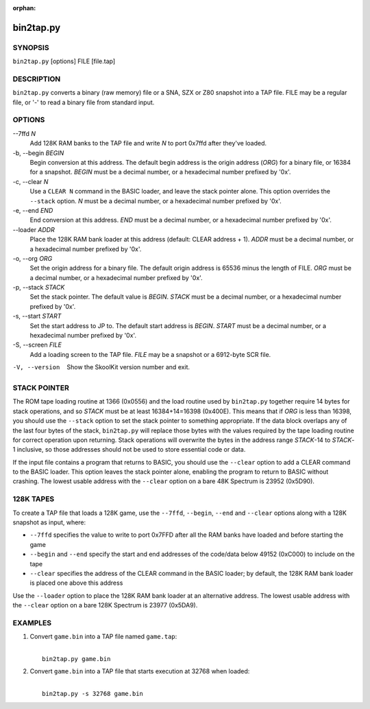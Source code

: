 :orphan:

==========
bin2tap.py
==========

SYNOPSIS
========
``bin2tap.py`` [options] FILE [file.tap]

DESCRIPTION
===========
``bin2tap.py`` converts a binary (raw memory) file or a SNA, SZX or Z80
snapshot into a TAP file. FILE may be a regular file, or '-' to read a binary
file from standard input.

OPTIONS
=======
--7ffd `N`
  Add 128K RAM banks to the TAP file and write `N` to port 0x7ffd after they've
  loaded.

-b, --begin `BEGIN`
  Begin conversion at this address. The default begin address is the origin
  address (`ORG`) for a binary file, or 16384 for a snapshot. `BEGIN` must be a
  decimal number, or a hexadecimal number prefixed by '0x'.

-c, --clear `N`
  Use a ``CLEAR N`` command in the BASIC loader, and leave the stack pointer
  alone. This option overrides the ``--stack`` option. `N` must be a decimal
  number, or a hexadecimal number prefixed by '0x'.

-e, --end `END`
  End conversion at this address. `END` must be a decimal number, or a
  hexadecimal number prefixed by '0x'.

--loader `ADDR`
  Place the 128K RAM bank loader at this address (default: CLEAR address + 1).
  `ADDR` must be a decimal number, or a hexadecimal number prefixed by '0x'.

-o, --org `ORG`
  Set the origin address for a binary file. The default origin address is 65536
  minus the length of FILE. `ORG` must be a decimal number, or a hexadecimal
  number prefixed by '0x'.

-p, --stack `STACK`
  Set the stack pointer. The default value is `BEGIN`. `STACK` must be a
  decimal number, or a hexadecimal number prefixed by '0x'.

-s, --start `START`
  Set the start address to JP to. The default start address is `BEGIN`. `START`
  must be a decimal number, or a hexadecimal number prefixed by '0x'.

-S, --screen `FILE`
  Add a loading screen to the TAP file. `FILE` may be a snapshot or a 6912-byte
  SCR file.

-V, --version
  Show the SkoolKit version number and exit.

STACK POINTER
=============
The ROM tape loading routine at 1366 (0x0556) and the load routine used by
``bin2tap.py`` together require 14 bytes for stack operations, and so `STACK`
must be at least 16384+14=16398 (0x400E). This means that if `ORG` is less than
16398, you should use the ``--stack`` option to set the stack pointer to
something appropriate. If the data block overlaps any of the last four bytes of
the stack, ``bin2tap.py`` will replace those bytes with the values required by
the tape loading routine for correct operation upon returning. Stack operations
will overwrite the bytes in the address range `STACK`-14 to `STACK`-1
inclusive, so those addresses should not be used to store essential code or
data.

If the input file contains a program that returns to BASIC, you should use the
``--clear`` option to add a CLEAR command to the BASIC loader. This option
leaves the stack pointer alone, enabling the program to return to BASIC without
crashing. The lowest usable address with the ``--clear`` option on a bare 48K
Spectrum is 23952 (0x5D90).

128K TAPES
==========
To create a TAP file that loads a 128K game, use the ``--7ffd``, ``--begin``,
``--end`` and ``--clear`` options along with a 128K snapshot as input, where:

* ``--7ffd`` specifies the value to write to port 0x7FFD after all the RAM
  banks have loaded and before starting the game
* ``--begin`` and ``--end`` specify the start and end addresses of the
  code/data below 49152 (0xC000) to include on the tape
* ``--clear`` specifies the address of the CLEAR command in the BASIC loader;
  by default, the 128K RAM bank loader is placed one above this address

Use the ``--loader`` option to place the 128K RAM bank loader at an alternative
address. The lowest usable address with the ``--clear`` option on a bare 128K
Spectrum is 23977 (0x5DA9).

EXAMPLES
========
1. Convert ``game.bin`` into a TAP file named ``game.tap``:

   |
   |   ``bin2tap.py game.bin``

2. Convert ``game.bin`` into a TAP file that starts execution at 32768 when
   loaded:

   |
   |   ``bin2tap.py -s 32768 game.bin``
